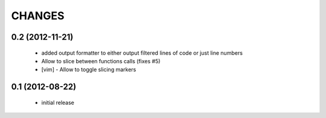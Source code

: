 CHANGES
=======

0.2 (2012-11-21)
----------------

    * added output formatter to either output filtered lines of code or
      just line numbers

    * Allow to slice between functions calls (fixes #5)

    * [vim] - Allow to toggle slicing markers


0.1 (2012-08-22)
----------------

    * initial release
